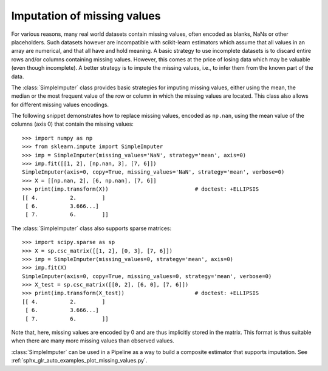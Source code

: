 
.. _impute:

Imputation of missing values
============================

For various reasons, many real world datasets contain missing values, often
encoded as blanks, NaNs or other placeholders. Such datasets however are
incompatible with scikit-learn estimators which assume that all values in an
array are numerical, and that all have and hold meaning. A basic strategy to use
incomplete datasets is to discard entire rows and/or columns containing missing
values. However, this comes at the price of losing data which may be valuable
(even though incomplete). A better strategy is to impute the missing values,
i.e., to infer them from the known part of the data.

The :class:`SimpleImputer` class provides basic strategies for imputing missing
values, either using the mean, the median or the most frequent value of
the row or column in which the missing values are located. This class
also allows for different missing values encodings.

The following snippet demonstrates how to replace missing values,
encoded as ``np.nan``, using the mean value of the columns (axis 0)
that contain the missing values::

    >>> import numpy as np
    >>> from sklearn.impute import SimpleImputer
    >>> imp = SimpleImputer(missing_values='NaN', strategy='mean', axis=0)
    >>> imp.fit([[1, 2], [np.nan, 3], [7, 6]])
    SimpleImputer(axis=0, copy=True, missing_values='NaN', strategy='mean', verbose=0)
    >>> X = [[np.nan, 2], [6, np.nan], [7, 6]]
    >>> print(imp.transform(X))                           # doctest: +ELLIPSIS
    [[ 4.          2.        ]
     [ 6.          3.666...]
     [ 7.          6.        ]]

The :class:`SimpleImputer` class also supports sparse matrices::

    >>> import scipy.sparse as sp
    >>> X = sp.csc_matrix([[1, 2], [0, 3], [7, 6]])
    >>> imp = SimpleImputer(missing_values=0, strategy='mean', axis=0)
    >>> imp.fit(X)
    SimpleImputer(axis=0, copy=True, missing_values=0, strategy='mean', verbose=0)
    >>> X_test = sp.csc_matrix([[0, 2], [6, 0], [7, 6]])
    >>> print(imp.transform(X_test))                      # doctest: +ELLIPSIS
    [[ 4.          2.        ]
     [ 6.          3.666...]
     [ 7.          6.        ]]

Note that, here, missing values are encoded by 0 and are thus implicitly stored
in the matrix. This format is thus suitable when there are many more missing
values than observed values.

:class:`SimpleImputer` can be used in a Pipeline as a way to build a composite
estimator that supports imputation. See :ref:`sphx_glr_auto_examples_plot_missing_values.py`.